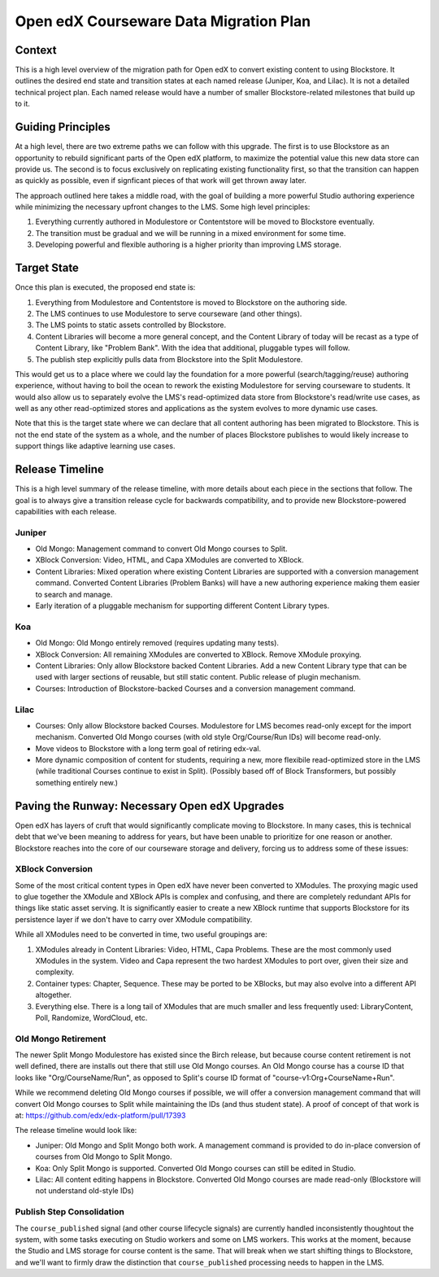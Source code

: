 =======================================
Open edX Courseware Data Migration Plan
=======================================

-------
Context
-------

This is a high level overview of the migration path for Open edX to convert
existing content to using Blockstore. It outlines the desired end state and
transition states at each named release (Juniper, Koa, and Lilac). It is not
a detailed technical project plan. Each named release would have a number of
smaller Blockstore-related milestones that build up to it.


------------------
Guiding Principles
------------------

At a high level, there are two extreme paths we can follow with this upgrade.
The first is to use Blockstore as an opportunity to rebuild significant parts of
the Open edX platform, to maximize the potential value this new data store can
provide us. The second is to focus exclusively on replicating existing
functionality first, so that the transition can happen as quickly as possible,
even if signficant pieces of that work will get thrown away later.

The approach outlined here takes a middle road, with the goal of building a more
powerful Studio authoring experience while minimizing the necessary upfront
changes to the LMS. Some high level principles:

1. Everything currently authored in Modulestore or Contentstore will be moved to
   Blockstore eventually.
2. The transition must be gradual and we will be running in a mixed environment
   for some time.
3. Developing powerful and flexible authoring is a higher priority than
   improving LMS storage.


------------
Target State
------------

Once this plan is executed, the proposed end state is:

1. Everything from Modulestore and Contentstore is moved to Blockstore on the
   authoring side.
2. The LMS continues to use Modulestore to serve courseware (and other things).
3. The LMS points to static assets controlled by Blockstore.
4. Content Libraries will become a more general concept, and the Content Library
   of today will be recast as a type of Content Library, like "Problem Bank".
   With the idea that additional, pluggable types will follow.
5. The publish step explicitly pulls data from Blockstore into the Split
   Modulestore.

This would get us to a place where we could lay the foundation for a more
powerful (search/tagging/reuse) authoring experience, without having to boil the
ocean to rework the existing Modulestore for serving courseware to students.
It would also allow us to separately evolve the LMS's read-optimized data store
from Blockstore's read/write use cases, as well as any other read-optimized
stores and applications as the system evolves to more dynamic use cases.

Note that this is the target state where we can declare that all content
authoring has been migrated to Blockstore. This is not the end state of the
system as a whole, and the number of places Blockstore publishes to would likely
increase to support things like adaptive learning use cases.


----------------
Release Timeline
----------------

This is a high level summary of the release timeline, with more details about
each piece in the sections that follow. The goal is to always give a transition
release cycle for backwards compatibility, and to provide new Blockstore-powered
capabilities with each release.

Juniper
=======

* Old Mongo: Management command to convert Old Mongo courses to Split.
* XBlock Conversion: Video, HTML, and Capa XModules are converted to XBlock.
* Content Libraries: Mixed operation where existing Content Libraries are
  supported with a conversion management command. Converted Content Libraries
  (Problem Banks) will have a new authoring experience making them easier to
  search and manage.
* Early iteration of a pluggable mechanism for supporting different Content
  Library types.

Koa
===

* Old Mongo: Old Mongo entirely removed (requires updating many tests).
* XBlock Conversion: All remaining XModules are converted to XBlock. Remove
  XModule proxying.
* Content Libraries: Only allow Blockstore backed Content Libraries. Add a new
  Content Library type that can be used with larger sections of reusable, but
  still static content. Public release of plugin mechanism.
* Courses: Introduction of Blockstore-backed Courses and a conversion management
  command.

Lilac
=====

* Courses: Only allow Blockstore backed Courses. Modulestore for LMS becomes
  read-only except for the import mechanism. Converted Old Mongo courses (with
  old style Org/Course/Run IDs) will become read-only.
* Move videos to Blockstore with a long term goal of retiring edx-val.
* More dynamic composition of content for students, requiring a new, more
  flexibile read-optimized store in the LMS (while traditional Courses continue
  to exist in Split). (Possibly based off of Block Transformers, but possibly
  something entirely new.)


----------------------------------------------
Paving the Runway: Necessary Open edX Upgrades
----------------------------------------------

Open edX has layers of cruft that would significantly complicate moving to
Blockstore. In many cases, this is technical debt that we've been meaning to
address for years, but have been unable to prioritize for one reason or another.
Blockstore reaches into the core of our courseware storage and delivery, forcing
us to address some of these issues:

XBlock Conversion
=================

Some of the most critical content types in Open edX have never been converted to
XModules. The proxying magic used to glue together the XModule and XBlock APIs
is complex and confusing, and there are completely redundant APIs for things
like static asset serving. It is significantly easier to create a new XBlock
runtime that supports Blockstore for its persistence layer if we don't have to
carry over XModule compatibility.

While all XModules need to be converted in time, two useful groupings are:

1. XModules already in Content Libraries: Video, HTML, Capa Problems. These are
   the most commonly used XModules in the system. Video and Capa represent the
   two hardest XModules to port over, given their size and complexity.
2. Container types: Chapter, Sequence. These may be ported to be XBlocks, but
   may also evolve into a different API altogether.
3. Everything else. There is a long tail of XModules that are much smaller and
   less frequently used: LibraryContent, Poll, Randomize, WordCloud, etc.

Old Mongo Retirement
====================

The newer Split Mongo Modulestore has existed since the Birch release, but
because course content retirement is not well defined, there are installs out
there that still use Old Mongo courses. An Old Mongo course has a course ID that
looks like "Org/CourseName/Run", as opposed to Split's course ID format of
"course-v1:Org+CourseName+Run".

While we recommend deleting Old Mongo courses if possible, we will offer a
conversion management command that will convert Old Mongo courses to Split while
maintaining the IDs (and thus student state). A proof of concept of that work is
at: https://github.com/edx/edx-platform/pull/17393

The release timeline would look like:

* Juniper: Old Mongo and Split Mongo both work. A management command is provided
  to do in-place conversion of courses from Old Mongo to Split Mongo.
* Koa: Only Split Mongo is supported. Converted Old Mongo courses can still be
  edited in Studio.
* Lilac: All content editing happens in Blockstore. Converted Old Mongo courses
  are made read-only (Blockstore will not understand old-style IDs)

Publish Step Consolidation
==========================

The ``course_published`` signal (and other course lifecycle signals) are
currently handled inconsistently thoughtout the system, with some tasks
executing on Studio workers and some on LMS workers. This works at the moment,
because the Studio and LMS storage for course content is the same. That will
break when we start shifting things to Blockstore, and we'll want to firmly
draw the distinction that ``course_published`` processing needs to happen in the
LMS.

